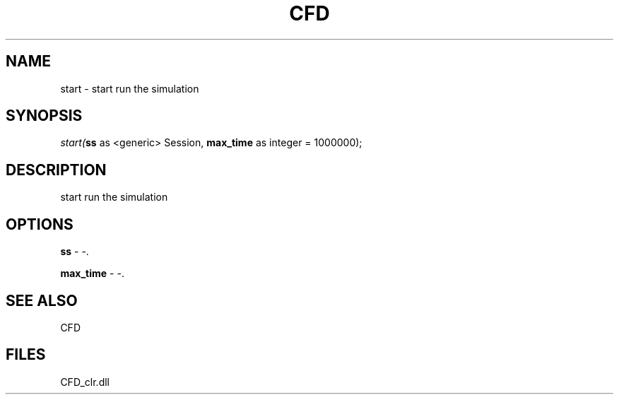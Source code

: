 .\" man page create by R# package system.
.TH CFD 1 2000-Jan "start" "start"
.SH NAME
start \- start run the simulation
.SH SYNOPSIS
\fIstart(\fBss\fR as <generic> Session, 
\fBmax_time\fR as integer = 1000000);\fR
.SH DESCRIPTION
.PP
start run the simulation
.PP
.SH OPTIONS
.PP
\fBss\fB \fR\- -. 
.PP
.PP
\fBmax_time\fB \fR\- -. 
.PP
.SH SEE ALSO
CFD
.SH FILES
.PP
CFD_clr.dll
.PP
